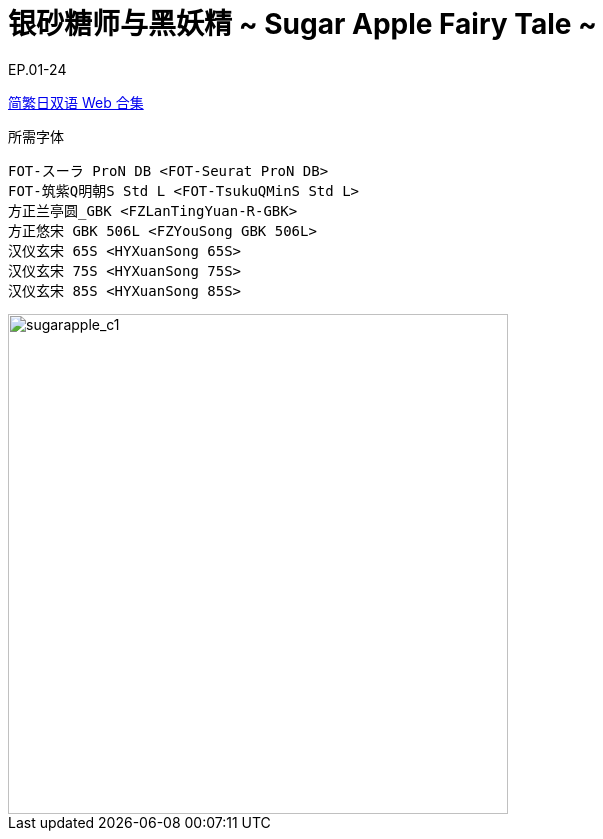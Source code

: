// :toc:
// :toc-title: 目录
// :toclevels: 3

:dl_link: https://github.com/Nekomoekissaten-SUB/Nekomoekissaten-Storage/releases/download
:tag_chi: subtitle_pkg
:tag_jpn: subtitle_jpn
:tag_big: subtitle_effect
:imagesdir: https://nekomoe.pages.dev/images

:back_to_top_target: top-target
:back_to_top_label: 回到目录
:back_to_top: <<{back_to_top_target},{back_to_top_label}>>

[#{back_to_top_target}]
= 银砂糖师与黑妖精 ~ Sugar Apple Fairy Tale ~

// toc::[]

// == 第 1 季度

EP.01-24

{dl_link}/{tag_chi}/SugarApple_Web_JPCH.7z[简繁日双语 Web 合集]

.所需字体
....
FOT-スーラ ProN DB <FOT-Seurat ProN DB>
FOT-筑紫Q明朝S Std L <FOT-TsukuQMinS Std L>
方正兰亭圆_GBK <FZLanTingYuan-R-GBK>
方正悠宋 GBK 506L <FZYouSong GBK 506L>
汉仪玄宋 65S <HYXuanSong 65S>
汉仪玄宋 75S <HYXuanSong 75S>
汉仪玄宋 85S <HYXuanSong 85S>
....

image::2023-01/sugarapple.jpg[sugarapple_c1,500]

// {dl_link}/{tag_big}/Watakon_S1_Effect.7z[一期 OP 特效]

// {back_to_top}
